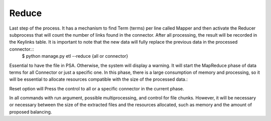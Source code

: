 Reduce
------

Last step of the process. It has a mechanism to find Term (terms) per line called Mapper and then activate the Reducer subprocess that will count the number of links found in the connector. After all processing, the result will be recorded in the Keylinks table. It is important to note that the new data will fully replace the previous data in the processed connector.::
    $ python manage.py etl --reduce {all or connector}

Essential to have the file in PSA. Otherwise, the system will display a warning. It will start the MapReduce phase of data terms for all Connector or just a specific one. In this phase, there is a large consumption of memory and processing, so it will be essential to allocate resources compatible with the size of the processed data.::

Reset option will Press the control to all or a specific connector in the current phase.

In all commands with run argument, possible multiprocessing, and control for file chunks. However, it will be necessary or necessary between the size of the extracted files and the resources allocated, such as memory and the amount of proposed balancing.
